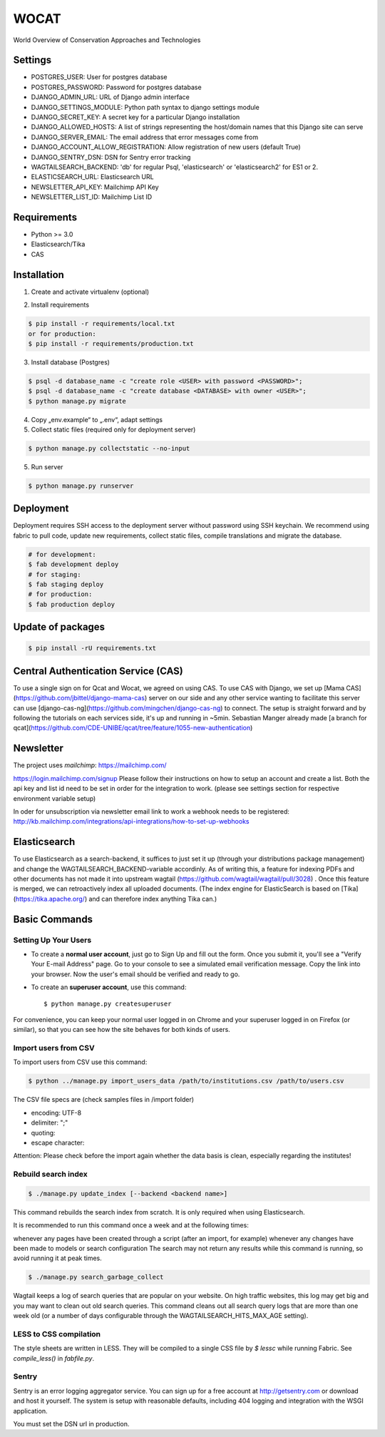 WOCAT
==============================

World Overview of Conservation Approaches and Technologies


Settings
------------
* POSTGRES_USER: User for postgres database
* POSTGRES_PASSWORD: Password for postgres database
* DJANGO_ADMIN_URL: URL of Django admin interface
* DJANGO_SETTINGS_MODULE: Python path syntax to django settings module
* DJANGO_SECRET_KEY: A secret key for a particular Django installation
* DJANGO_ALLOWED_HOSTS: A list of strings representing the host/domain names that this Django site can serve
* DJANGO_SERVER_EMAIL: The email address that error messages come from
* DJANGO_ACCOUNT_ALLOW_REGISTRATION: Allow registration of new users (default True)
* DJANGO_SENTRY_DSN: DSN for Sentry error tracking
* WAGTAILSEARCH_BACKEND: 'db' for regular Psql, 'elasticsearch' or 'elasticsearch2' for ES1 or 2.
* ELASTICSEARCH_URL: Elasticsearch URL
* NEWSLETTER_API_KEY: Mailchimp API Key
* NEWSLETTER_LIST_ID: Mailchimp List ID

Requirements
------------

* Python >= 3.0
* Elasticsearch/Tika
* CAS

Installation
------------


1. Create and activate virtualenv (optional)

.. code-block:: bash
   $ virtualenv customenv
   $ source customenv/bin/activate

2. Install requirements

.. code-block:: bash

    $ pip install -r requirements/local.txt
    or for production:
    $ pip install -r requirements/production.txt


3. Install database (Postgres)

.. code-block:: sql

  $ psql -d database_name -c "create role <USER> with password <PASSWORD>";
  $ psql -d database_name -c "create database <DATABASE> with owner <USER>";
  $ python manage.py migrate

4. Copy „env.example“ to „.env“, adapt settings

5. Collect static files (required only for deployment server)

.. code-block:: bash

  $ python manage.py collectstatic --no-input

5. Run server

.. code-block:: bash

  $ python manage.py runserver

Deployment
----------

Deployment requires SSH access to the deployment server without password using SSH keychain. We recommend using fabric to pull code, update new requirements, collect static files, compile translations and migrate the database.

.. code-block:: bash

  # for development:
  $ fab development deploy
  # for staging:
  $ fab staging deploy
  # for production:
  $ fab production deploy


Update of packages
------------------


.. code-block:: bash

  $ pip install -rU requirements.txt

Central Authentication Service (CAS)
------------------------------------

To use a single sign on for Qcat and Wocat, we agreed on using CAS.
To use CAS with Django, we set up [Mama CAS](https://github.com/jbittel/django-mama-cas) server on our side
and any other service wanting to facilitate this server can use [django-cas-ng](https://github.com/mingchen/django-cas-ng) to connect.
The setup is straight forward and by following the tutorials on each services side, it's up and running in ~5min.
Sebastian Manger already made [a branch for qcat](https://github.com/CDE-UNIBE/qcat/tree/feature/1055-new-authentication)

Newsletter
----------

The project uses `mailchimp`: https://mailchimp.com/

https://login.mailchimp.com/signup
Please follow their instructions on how to setup an account and create a list.
Both the api key and list id need to be set in order for the integration to work.
(please see settings section for respective environment variable setup)

In oder for unsubscription via newsletter email link to work a webhook needs to be registered:
http://kb.mailchimp.com/integrations/api-integrations/how-to-set-up-webhooks

Elasticsearch
-------------
To use Elasticsearch as a search-backend, it suffices to just set it up (through your distributions package management) and change the WAGTAILSEARCH_BACKEND-variable accordinly.
As of writing this, a feature for indexing PDFs and other documents has not made it into upstream wagtail (https://github.com/wagtail/wagtail/pull/3028) . Once this feature is merged,
we can retroactively index all uploaded documents. (The index engine for ElasticSearch is based on [Tika](https://tika.apache.org/) and can therefore index anything Tika can.)


Basic Commands
--------------

Setting Up Your Users
^^^^^^^^^^^^^^^^^^^^^

* To create a **normal user account**, just go to Sign Up and fill out the form. Once you submit it, you'll see a "Verify Your E-mail Address" page. Go to your console to see a simulated email verification message. Copy the link into your browser. Now the user's email should be verified and ready to go.

* To create an **superuser account**, use this command::

    $ python manage.py createsuperuser

For convenience, you can keep your normal user logged in on Chrome and your superuser logged in on Firefox (or similar), so that you can see how the site behaves for both kinds of users.

Import users from CSV
^^^^^^^^^^^^^^^^^^^^^

To import users from CSV use this command:

.. code-block:: bash

    $ python ../manage.py import_users_data /path/to/institutions.csv /path/to/users.csv

The CSV file specs are (check samples files in /import folder)

* encoding: UTF-8
* delimiter: ";"
* quoting:
* escape character:

Attention: Please check before the import again whether the data basis is clean, especially regarding the institutes!

Rebuild search index
^^^^^^^^^^^^^^^^^^^^

.. code-block:: bash

    $ ./manage.py update_index [--backend <backend name>]

This command rebuilds the search index from scratch. It is only required when using Elasticsearch.

It is recommended to run this command once a week and at the following times:

whenever any pages have been created through a script (after an import, for example)
whenever any changes have been made to models or search configuration
The search may not return any results while this command is running, so avoid running it at peak times.

.. code-block:: bash

    $ ./manage.py search_garbage_collect

Wagtail keeps a log of search queries that are popular on your website. On high traffic websites, this log may get big and you may want to clean out old search queries. This command cleans out all search query logs that are more than one week old (or a number of days configurable through the WAGTAILSEARCH_HITS_MAX_AGE setting).

LESS to CSS compilation
^^^^^^^^^^^^^^^^^^^^^^^

The style sheets are written in LESS. They will be compiled to a single CSS file by *$ lessc* while running Fabric. See *compile_less()* in *fabfile.py*.

Sentry
^^^^^^

Sentry is an error logging aggregator service. You can sign up for a free account at http://getsentry.com or download and host it yourself.
The system is setup with reasonable defaults, including 404 logging and integration with the WSGI application.

You must set the DSN url in production.
